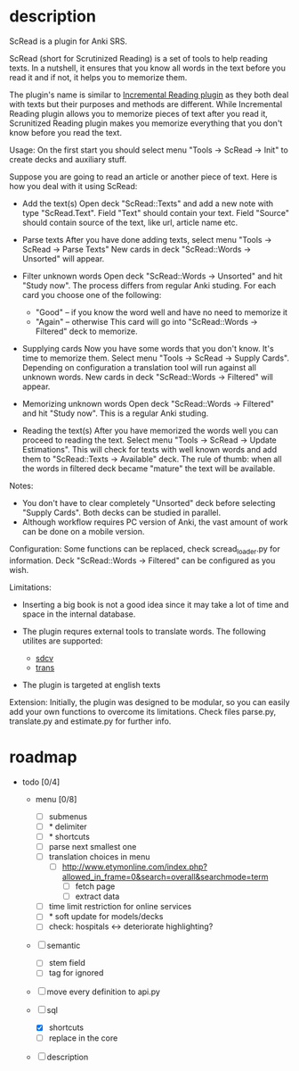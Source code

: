 * description

ScRead is a plugin for Anki SRS.

ScRead (short for Scrutinized Reading) is a set of tools to help reading texts. 
In a nutshell, it ensures that you know all words in the text before
you read it and if not, it helps you to memorize them.

The plugin's name is similar to [[https://ankiweb.net/shared/info/4052460373][Incremental Reading plugin]] as they
both deal with texts but their purposes and methods are different.
While Incremental Reading plugin allows you to memorize pieces of
text after you read it, Scrunitized Reading plugin makes you memorize
everything that you don't know before you read the text.


Usage:
  On the first start you should select menu "Tools -> ScRead -> Init" to
  create decks and auxiliary stuff.

  Suppose you are going to read an article or another piece of text.
  Here is how you deal with it using ScRead:
  
  - Add the text(s)
    Open deck "ScRead::Texts" and add a new note with type "ScRead.Text".
    Field "Text" should contain your text.
    Field "Source" should contain source of the text, like url, article name etc.
    
  - Parse texts
    After you have done adding texts, select menu "Tools -> ScRead -> Parse Texts"
    New cards in deck "ScRead::Words -> Unsorted" will appear.
   
  - Filter unknown words
    Open deck "ScRead::Words -> Unsorted" and hit "Study now".
    The process differs from regular Anki studing.
    For each card you choose one of the following:
    - "Good"  -- if you know the word well and have no need to memorize it
    - "Again" -- otherwise
      This card will go into "ScRead::Words -> Filtered" deck to memorize.
      
  - Supplying cards
    Now you have some words that you don't know. It's time to memorize them.
    Select menu "Tools -> ScRead -> Supply Cards".
    Depending on configuration a translation tool will run against all unknown words.
    New cards in deck "ScRead::Words -> Filtered" will appear.
    
  - Memorizing unknown words
    Open deck "ScRead::Words -> Filtered" and hit "Study now".
    This is a regular Anki studing.

  - Reading the text(s)
    After you have memorized the words well you can proceed to reading the text.
    Select menu "Tools -> ScRead -> Update Estimations".
    This will check for texts with well known words and add them to
    "ScRead::Texts -> Available" deck.
    The rule of thumb: when all the words in filtered deck became "mature"
    the text will be available.


Notes: 
  - You don't have to clear completely "Unsorted" deck before selecting "Supply Cards".
    Both decks can be studied in parallel.
  - Although workflow requires PC version of Anki, the vast amount of work
    can be done on a mobile version.


Configuration:
  Some functions can be replaced, check scread_loader.py for information.
  Deck "ScRead::Words -> Filtered" can be configured as you wish.

  
Limitations:
  - Inserting a big book is not a good idea since it may take a lot of time and space
    in the internal database. 

  - The plugin requres external tools to translate words. The following utilites are supported: 
    - [[http://sdcv.sourceforge.net/][sdcv]]
    - [[http://www.soimort.org/translate-shell/][trans]]
    
  - The plugin is targeted at english texts


Extension:
  Initially, the plugin was designed to be modular, so you can easily add your own functions to
  overcome its limitations. Check files parse.py, translate.py and estimate.py for further info.
    

* roadmap 
  - todo [0/4]
    - menu [0/8]
      - [ ] submenus
      - [ ] * delimiter
      - [ ] * shortcuts
      - [ ] parse next smallest one
      - [ ] translation choices in menu
        - [ ] http://www.etymonline.com/index.php?allowed_in_frame=0&search=overall&searchmode=term 
          - [ ] fetch page
          - [ ] extract data
      - [ ] time limit restriction for online services
      - [ ] * soft update for models/decks
      - [ ] check: hospitals <-> deteriorate highlighting?

    - [ ] semantic
      - [ ] stem field
      - [ ] tag for ignored

    - [ ] move every definition to api.py

    - [-] sql
      - [X] shortcuts
      - [ ] replace in the core

    - [ ] description

